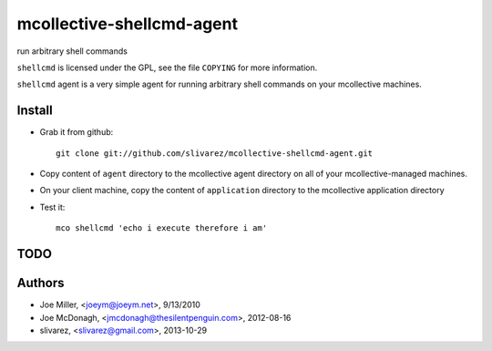 ==========================
mcollective-shellcmd-agent
==========================

run arbitrary shell commands

``shellcmd`` is licensed under the GPL, see the file ``COPYING`` for
more information.

``shellcmd`` agent is a very simple agent for running arbitrary shell
commands on your mcollective machines.


Install
=======

- Grab it from github::

    git clone git://github.com/slivarez/mcollective-shellcmd-agent.git

- Copy content of ``agent`` directory to the mcollective agent directory on all 
  of your mcollective-managed machines.

- On your client machine, copy the content of ``application`` directory to the mcollective application directory

- Test it::

    mco shellcmd 'echo i execute therefore i am'


TODO
====


Authors
======

- Joe Miller, <joeym@joeym.net>, 9/13/2010
- Joe McDonagh, <jmcdonagh@thesilentpenguin.com>, 2012-08-16
- slivarez, <slivarez@gmail.com>, 2013-10-29
